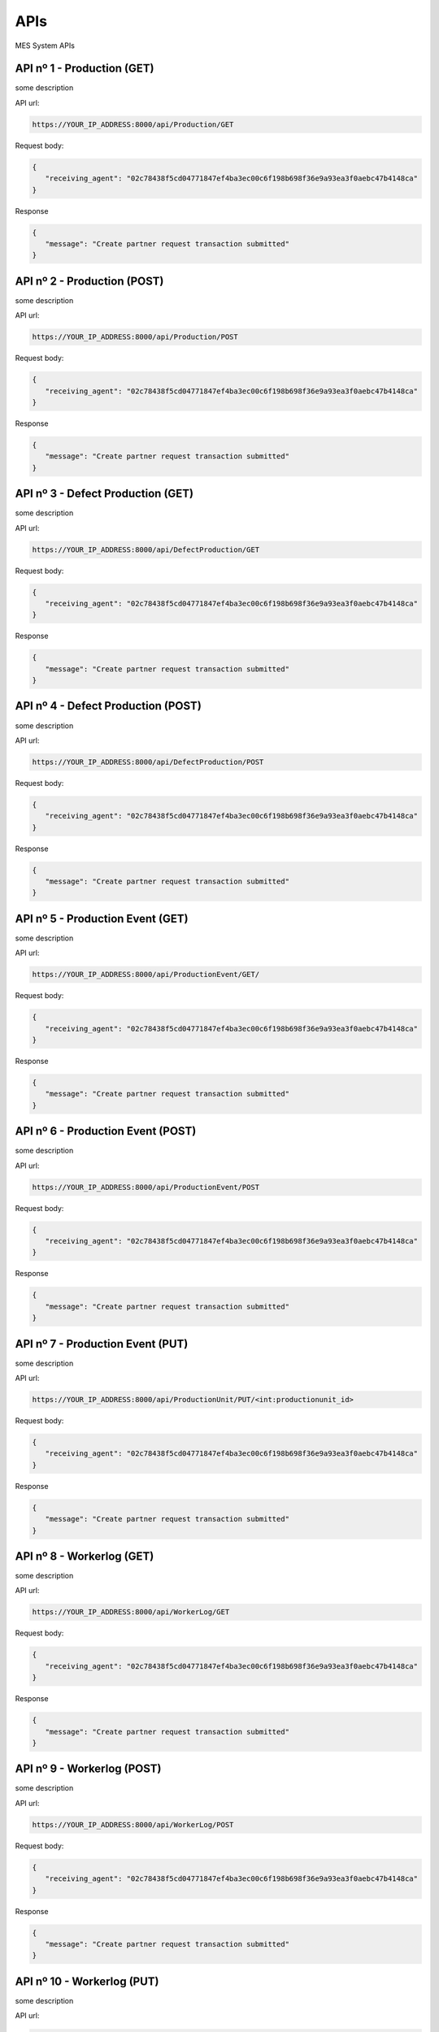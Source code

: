 APIs
=====

.. autosummary::
   :toctree: generated

MES System APIs


API nº 1 - Production (GET)
------------

some description

API url:

.. code-block:: console

   https://YOUR_IP_ADDRESS:8000/api/Production/GET
   
Request body:

.. code-block:: console

   {
      "receiving_agent": "02c78438f5cd04771847ef4ba3ec00c6f198b698f36e9a93ea3f0aebc47b4148ca"
   }
   
Response

.. code-block:: console

   {
      "message": "Create partner request transaction submitted"
   }


API nº 2 - Production (POST)
------------

some description

API url:

.. code-block:: console

   https://YOUR_IP_ADDRESS:8000/api/Production/POST
   
Request body:

.. code-block:: console

   {
      "receiving_agent": "02c78438f5cd04771847ef4ba3ec00c6f198b698f36e9a93ea3f0aebc47b4148ca"
   }
   
Response

.. code-block:: console

   {
      "message": "Create partner request transaction submitted"
   }
   
  
API nº 3 - Defect Production (GET)
------------

some description

API url:

.. code-block:: console

   https://YOUR_IP_ADDRESS:8000/api/DefectProduction/GET
   
Request body:

.. code-block:: console

   {
      "receiving_agent": "02c78438f5cd04771847ef4ba3ec00c6f198b698f36e9a93ea3f0aebc47b4148ca"
   }
   
Response

.. code-block:: console

   {
      "message": "Create partner request transaction submitted"
   }


API nº 4 - Defect Production (POST)
------------

some description

API url:

.. code-block:: console

   https://YOUR_IP_ADDRESS:8000/api/DefectProduction/POST
   
Request body:

.. code-block:: console

   {
      "receiving_agent": "02c78438f5cd04771847ef4ba3ec00c6f198b698f36e9a93ea3f0aebc47b4148ca"
   }
   
Response

.. code-block:: console

   {
      "message": "Create partner request transaction submitted"
   }


API nº 5 - Production Event (GET)
------------

some description

API url:

.. code-block:: console

   https://YOUR_IP_ADDRESS:8000/api/ProductionEvent/GET/
   
Request body:

.. code-block:: console

   {
      "receiving_agent": "02c78438f5cd04771847ef4ba3ec00c6f198b698f36e9a93ea3f0aebc47b4148ca"
   }
   
Response

.. code-block:: console

   {
      "message": "Create partner request transaction submitted"
   }


API nº 6 - Production Event (POST)
------------

some description

API url:

.. code-block:: console

   https://YOUR_IP_ADDRESS:8000/api/ProductionEvent/POST
   
Request body:

.. code-block:: console

   {
      "receiving_agent": "02c78438f5cd04771847ef4ba3ec00c6f198b698f36e9a93ea3f0aebc47b4148ca"
   }
   
Response

.. code-block:: console

   {
      "message": "Create partner request transaction submitted"
   }


API nº 7 - Production Event (PUT)
------------

some description

API url:

.. code-block:: console

   https://YOUR_IP_ADDRESS:8000/api/ProductionUnit/PUT/<int:productionunit_id>
   
Request body:

.. code-block:: console

   {
      "receiving_agent": "02c78438f5cd04771847ef4ba3ec00c6f198b698f36e9a93ea3f0aebc47b4148ca"
   }
   
Response

.. code-block:: console

   {
      "message": "Create partner request transaction submitted"
   }


API nº 8 - Workerlog (GET)
------------

some description

API url:

.. code-block:: console

   https://YOUR_IP_ADDRESS:8000/api/WorkerLog/GET
   
Request body:

.. code-block:: console

   {
      "receiving_agent": "02c78438f5cd04771847ef4ba3ec00c6f198b698f36e9a93ea3f0aebc47b4148ca"
   }
   
Response

.. code-block:: console

   {
      "message": "Create partner request transaction submitted"
   }


API nº 9 - Workerlog (POST)
------------

some description

API url:

.. code-block:: console

   https://YOUR_IP_ADDRESS:8000/api/WorkerLog/POST
   
Request body:

.. code-block:: console

   {
      "receiving_agent": "02c78438f5cd04771847ef4ba3ec00c6f198b698f36e9a93ea3f0aebc47b4148ca"
   }
   
Response

.. code-block:: console

   {
      "message": "Create partner request transaction submitted"
   }


API nº 10 - Workerlog (PUT)
------------

some description

API url:

.. code-block:: console

   https://YOUR_IP_ADDRESS:8000/api/WorkerLog/PUT/<int:workerlog_id>
   
Request body:

.. code-block:: console

   {
      "receiving_agent": "02c78438f5cd04771847ef4ba3ec00c6f198b698f36e9a93ea3f0aebc47b4148ca"
   }
   
Response

.. code-block:: console

   {
      "message": "Create partner request transaction submitted"
   }


API nº 11 - Production Unit (GET)
------------

some description

API url:

.. code-block:: console

   https://YOUR_IP_ADDRESS:8000/api/ProductionUnit
   
Request body:

.. code-block:: console

   {
      "receiving_agent": "02c78438f5cd04771847ef4ba3ec00c6f198b698f36e9a93ea3f0aebc47b4148ca"
   }
   
Response

.. code-block:: console

   {
      "message": "Create partner request transaction submitted"
   }


API nº 12 - Production Unit (PUT)
------------

some description

API url:

.. code-block:: console

   https://YOUR_IP_ADDRESS:8000/api/ProductionUnit/PUT/<int:productionunit_id>
   
Request body:

.. code-block:: console

   {
      "receiving_agent": "02c78438f5cd04771847ef4ba3ec00c6f198b698f36e9a93ea3f0aebc47b4148ca"
   }
   
Response

.. code-block:: console

   {
      "message": "Create partner request transaction submitted"
   }


API nº 13 - Event (GET)
------------

some description

API url:

.. code-block:: console

   https://YOUR_IP_ADDRESS:8000/api/EventCause
   
Request body:

.. code-block:: console

   {
      "receiving_agent": "02c78438f5cd04771847ef4ba3ec00c6f198b698f36e9a93ea3f0aebc47b4148ca"
   }
   
Response

.. code-block:: console

   {
      "message": "Create partner request transaction submitted"
   }


API nº 14 - Product (GET)
------------

some description

API url:

.. code-block:: console

   https://YOUR_IP_ADDRESS:8000/api/Product
   
Request body:

.. code-block:: console

   {
      "receiving_agent": "02c78438f5cd04771847ef4ba3ec00c6f198b698f36e9a93ea3f0aebc47b4148ca"
   }
   
Response

.. code-block:: console

   {
      "message": "Create partner request transaction submitted"
   }


API nº 15 - Process (GET)
------------

some description

API url:

.. code-block:: console

   https://YOUR_IP_ADDRESS:8000/api/Process
   
Request body:

.. code-block:: console

   {
      "receiving_agent": "02c78438f5cd04771847ef4ba3ec00c6f198b698f36e9a93ea3f0aebc47b4148ca"
   }
   
Response

.. code-block:: console

   {
      "message": "Create partner request transaction submitted"
   }


API nº 16 - Process/Product (GET)
------------

some description

API url:

.. code-block:: console

   https://YOUR_IP_ADDRESS:8000/api/ProcessProduct/GET
   
Request body:

.. code-block:: console

   {
      "receiving_agent": "02c78438f5cd04771847ef4ba3ec00c6f198b698f36e9a93ea3f0aebc47b4148ca"
   }
   
Response

.. code-block:: console

   {
      "message": "Create partner request transaction submitted"
   }


API nº 17 - Workers (GET)
------------

some description

API url:

.. code-block:: console

   https://YOUR_IP_ADDRESS:8000/api/WorkersList
   
Request body:

.. code-block:: console

   {
      "receiving_agent": "02c78438f5cd04771847ef4ba3ec00c6f198b698f36e9a93ea3f0aebc47b4148ca"
   }
   
Response

.. code-block:: console

   {
      "message": "Create partner request transaction submitted"
   }


API nº 18 - OEE Indicator (GET)
------------

some description

API url:

.. code-block:: console

   https://YOUR_IP_ADDRESS:8000/api/OEEIndex
   
Request body:

.. code-block:: console

   {
      "receiving_agent": "02c78438f5cd04771847ef4ba3ec00c6f198b698f36e9a93ea3f0aebc47b4148ca"
   }
   
Response

.. code-block:: console

   {
      "message": "Create partner request transaction submitted"
   }


API nº 19 - Andon Indicators (GET)
------------

some description

API url:

.. code-block:: console

   https://YOUR_IP_ADDRESS:8000/api/OEEIndexAndon
   
Request body:

.. code-block:: console

   {
      "receiving_agent": "02c78438f5cd04771847ef4ba3ec00c6f198b698f36e9a93ea3f0aebc47b4148ca"
   }
   
Response

.. code-block:: console

   {
      "message": "Create partner request transaction submitted"
   }


API nº 20 - MTTR & MTBF Indicators (GET)
------------

some description

API url:

.. code-block:: console

   https://YOUR_IP_ADDRESS:8000/api/MTTR_MTBF_Index
   
Request body:

.. code-block:: console

   {
      "receiving_agent": "02c78438f5cd04771847ef4ba3ec00c6f198b698f36e9a93ea3f0aebc47b4148ca"
   }
   
Response

.. code-block:: console

   {
      "message": "Create partner request transaction submitted"
   }


API nº 21 - Workers Indicator (GET)
------------

some description

API url:

.. code-block:: console

   https://YOUR_IP_ADDRESS:8000/api/OEEUser
   
Request body:

.. code-block:: console

   {
      "receiving_agent": "02c78438f5cd04771847ef4ba3ec00c6f198b698f36e9a93ea3f0aebc47b4148ca"
   }
   
Response

.. code-block:: console

   {
      "message": "Create partner request transaction submitted"
   }


API nº 22 - Workers Andon (GET)
------------

some description

API url:

.. code-block:: console

   https://YOUR_IP_ADDRESS:8000/api/OEEUserOnline
   
Request body:

.. code-block:: console

   {
      "receiving_agent": "02c78438f5cd04771847ef4ba3ec00c6f198b698f36e9a93ea3f0aebc47b4148ca"
   }
   
Response

.. code-block:: console

   {
      "message": "Create partner request transaction submitted"
   }

API nº 23 - Time/Event (GET)
------------

some description

API url:

.. code-block:: console

   https://YOUR_IP_ADDRESS:8000/api/Time_Event
   
Request body:

.. code-block:: console

   {
      "receiving_agent": "02c78438f5cd04771847ef4ba3ec00c6f198b698f36e9a93ea3f0aebc47b4148ca"
   }
   
Response

.. code-block:: console

   {
      "message": "Create partner request transaction submitted"
   }
   
  API nº 24 - Production Total (GET)
------------

some description

API url:

.. code-block:: console

   https://YOUR_IP_ADDRESS:8000/api/ProductionQuantities_Rate
   
Request body:

.. code-block:: console

   {
      "receiving_agent": "02c78438f5cd04771847ef4ba3ec00c6f198b698f36e9a93ea3f0aebc47b4148ca"
   }
   
Response

.. code-block:: console

   {
      "message": "Create partner request transaction submitted"
   }
   
  API nº 25 - isAdmin? (GET)
------------

some description

API url:

.. code-block:: console

   https://YOUR_IP_ADDRESS:8000/api/Staff
   
Request body:

.. code-block:: console

   {
      "receiving_agent": "02c78438f5cd04771847ef4ba3ec00c6f198b698f36e9a93ea3f0aebc47b4148ca"
   }
   
Response

.. code-block:: console

   {
      "message": "Create partner request transaction submitted"
   }
   
  API nº 26 - Workers Production Event (GET)
------------

some description

API url:

.. code-block:: console

   https://YOUR_IP_ADDRESS:8000/api/EventsUser
   
Request body:

.. code-block:: console

   {
      "receiving_agent": "02c78438f5cd04771847ef4ba3ec00c6f198b698f36e9a93ea3f0aebc47b4148ca"
   }
   
Response

.. code-block:: console

   {
      "message": "Create partner request transaction submitted"
   }
   
API nº 27 - Telegram Bot Message (GET)
------------

some description

API url:

.. code-block:: console

   https://YOUR_IP_ADDRESS:8000/api/TelegramBotMessage
   
Request body:

.. code-block:: console

   {
      "receiving_agent": "02c78438f5cd04771847ef4ba3ec00c6f198b698f36e9a93ea3f0aebc47b4148ca"
   }
   
Response

.. code-block:: console

   {
      "message": "Create partner request transaction submitted"
   }
  
  
API nº 28 - OSM Cause (GET)
------------

some description

API url:

.. code-block:: console

   https://YOUR_IP_ADDRESS:8000/api/Cause
   
Request body:

.. code-block:: console

   {
      "receiving_agent": "02c78438f5cd04771847ef4ba3ec00c6f198b698f36e9a93ea3f0aebc47b4148ca"
   }
   
Response

.. code-block:: console

   {
      "message": "Create partner request transaction submitted"
   }
  
API nº 29 - OSM Equipment (GET)
------------

some description

API url:

.. code-block:: console

   https://YOUR_IP_ADDRESS:8000/api/Equipment
   
Request body:

.. code-block:: console

   {
      "receiving_agent": "02c78438f5cd04771847ef4ba3ec00c6f198b698f36e9a93ea3f0aebc47b4148ca"
   }
   
Response

.. code-block:: console

   {
      "message": "Create partner request transaction submitted"
   }
  
API nº 30 - OSM Symptoms (GET)
------------

some description

API url:

.. code-block:: console

   https://YOUR_IP_ADDRESS:8000/api/Symptoms
   
Request body:

.. code-block:: console

   {
      "receiving_agent": "02c78438f5cd04771847ef4ba3ec00c6f198b698f36e9a93ea3f0aebc47b4148ca"
   }
   
Response

.. code-block:: console

   {
      "message": "Create partner request transaction submitted"
   }
  
API nº 31 - OSM Intervention (GET)
------------

some description

API url:

.. code-block:: console

   https://YOUR_IP_ADDRESS:8000/api/Intervention
   
Request body:

.. code-block:: console

   {
      "receiving_agent": "02c78438f5cd04771847ef4ba3ec00c6f198b698f36e9a93ea3f0aebc47b4148ca"
   }
   
Response

.. code-block:: console

   {
      "message": "Create partner request transaction submitted"
   }
  
API nº 32 - OSM Failure (GET)
------------

some description

API url:

.. code-block:: console

   https://YOUR_IP_ADDRESS:8000/api/Failure
   
Request body:

.. code-block:: console

   {
      "receiving_agent": "02c78438f5cd04771847ef4ba3ec00c6f198b698f36e9a93ea3f0aebc47b4148ca"
   }
   
Response

.. code-block:: console

   {
      "message": "Create partner request transaction submitted"
   }
  
API nº 33 - OSM (GET)
------------

some description

API url:

.. code-block:: console

   https://YOUR_IP_ADDRESS:8000/api/OSM
   
Request body:

.. code-block:: console

   {
      "receiving_agent": "02c78438f5cd04771847ef4ba3ec00c6f198b698f36e9a93ea3f0aebc47b4148ca"
   }
   
Response

.. code-block:: console

   {
      "message": "Create partner request transaction submitted"
   }
  
API nº 34 - OSM (POST)
------------

some description

API url:

.. code-block:: console

   https://YOUR_IP_ADDRESS:8000/api/OSM/POST
   
Request body:

.. code-block:: console

   {
      "receiving_agent": "02c78438f5cd04771847ef4ba3ec00c6f198b698f36e9a93ea3f0aebc47b4148ca"
   }
   
Response

.. code-block:: console

   {
      "message": "Create partner request transaction submitted"
   }
  
API nº 35 - OSM (PUT)
------------

some description

API url:

.. code-block:: console

   https://YOUR_IP_ADDRESS:8000/api/OSM/PUT/<int:osm_id>
   
Request body:

.. code-block:: console

   {
      "receiving_agent": "02c78438f5cd04771847ef4ba3ec00c6f198b698f36e9a93ea3f0aebc47b4148ca"
   }
   
Response

.. code-block:: console

   {
      "message": "Create partner request transaction submitted"
   }
  
API nº 36 - Day Report (GET)
------------

some description

API url:

.. code-block:: console

   https://YOUR_IP_ADDRESS:8000/api/DAYREPORT/GET
   
Request body:

.. code-block:: console

   {
      "receiving_agent": "02c78438f5cd04771847ef4ba3ec00c6f198b698f36e9a93ea3f0aebc47b4148ca"
   }
   
Response

.. code-block:: console

   {
      "message": "Create partner request transaction submitted"
   }
  
   
